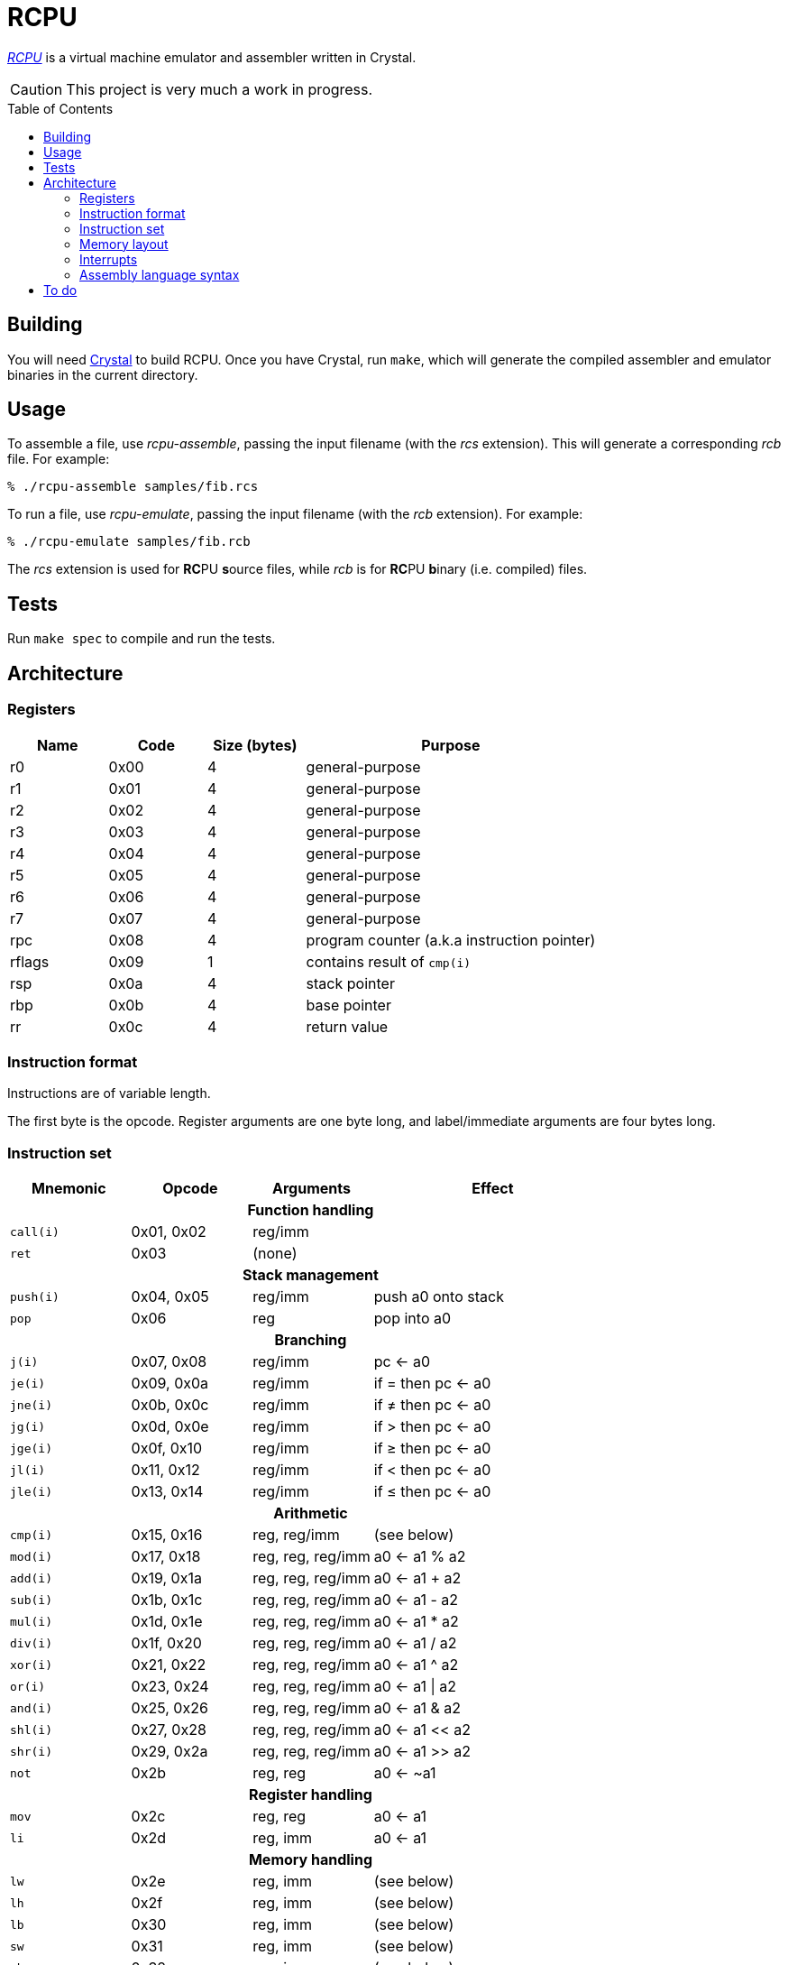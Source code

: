 = RCPU
:experimental: true
:toc:
:toc-placement!:

link:http://github.com/ddfreyne/rcpu[_RCPU_] is a virtual machine emulator and assembler written in Crystal.

CAUTION: This project is very much a work in progress.

toc::[]

== Building

You will need link:http://crystal-lang.org/[Crystal] to build RCPU. Once you have Crystal, run kbd:[make], which will generate the compiled assembler and emulator binaries in the current directory.

== Usage

To assemble a file, use _rcpu-assemble_, passing the input filename (with the _rcs_ extension). This will generate a corresponding _rcb_ file. For example:

	% ./rcpu-assemble samples/fib.rcs

To run a file, use _rcpu-emulate_, passing the input filename (with the _rcb_ extension). For example:

	% ./rcpu-emulate samples/fib.rcb

The _rcs_ extension is used for **RC**PU **s**ource files, while _rcb_ is for **RC**PU **b**inary (i.e. compiled) files.

== Tests

Run kbd:[make spec] to compile and run the tests.

== Architecture

=== Registers

[options="header",cols="1,1,1,3"]
|===
| Name   | Code | Size (bytes) | Purpose
| r0     | 0x00 | 4            | general-purpose
| r1     | 0x01 | 4            | general-purpose
| r2     | 0x02 | 4            | general-purpose
| r3     | 0x03 | 4            | general-purpose
| r4     | 0x04 | 4            | general-purpose
| r5     | 0x05 | 4            | general-purpose
| r6     | 0x06 | 4            | general-purpose
| r7     | 0x07 | 4            | general-purpose
| rpc    | 0x08 | 4            | program counter (a.k.a instruction pointer)
| rflags | 0x09 | 1            | contains result of `cmp(i)`
| rsp    | 0x0a | 4            | stack pointer
| rbp    | 0x0b | 4            | base pointer
| rr     | 0x0c | 4            | return value
|===

=== Instruction format

Instructions are of variable length.

The first byte is the opcode. Register arguments are one byte long, and label/immediate arguments are four bytes long.

=== Instruction set

[options="header",cols="1,1,1,2"]
|===
| Mnemonic  | Opcode     | Arguments         | Effect
4+h|Function handling
| `call(i)` | 0x01, 0x02 | reg/imm           |
| `ret`     | 0x03       | (none)            |
4+h|Stack management
| `push(i)` | 0x04, 0x05 | reg/imm           | push a0 onto stack
| `pop`     | 0x06       | reg               | pop into a0
4+h|Branching
| `j(i)`    | 0x07, 0x08 | reg/imm           | pc ← a0
| `je(i)`   | 0x09, 0x0a | reg/imm           | if = then pc ← a0
| `jne(i)`  | 0x0b, 0x0c | reg/imm           | if ≠ then pc ← a0
| `jg(i)`   | 0x0d, 0x0e | reg/imm           | if > then pc ← a0
| `jge(i)`  | 0x0f, 0x10 | reg/imm           | if ≥ then pc ← a0
| `jl(i)`   | 0x11, 0x12 | reg/imm           | if < then pc ← a0
| `jle(i)`  | 0x13, 0x14 | reg/imm           | if ≤ then pc ← a0
4+h|Arithmetic
| `cmp(i)`  | 0x15, 0x16 | reg, reg/imm      | (see below)
| `mod(i)`  | 0x17, 0x18 | reg, reg, reg/imm | a0 ← a1 % a2
| `add(i)`  | 0x19, 0x1a | reg, reg, reg/imm | a0 ← a1 + a2
| `sub(i)`  | 0x1b, 0x1c | reg, reg, reg/imm | a0 ← a1 - a2
| `mul(i)`  | 0x1d, 0x1e | reg, reg, reg/imm | a0 ← a1 * a2
| `div(i)`  | 0x1f, 0x20 | reg, reg, reg/imm | a0 ← a1 / a2
| `xor(i)`  | 0x21, 0x22 | reg, reg, reg/imm | a0 ← a1 ^ a2
| `or(i)`   | 0x23, 0x24 | reg, reg, reg/imm | a0 ← a1 \| a2
| `and(i)`  | 0x25, 0x26 | reg, reg, reg/imm | a0 ← a1 & a2
| `shl(i)`  | 0x27, 0x28 | reg, reg, reg/imm | a0 ← a1 << a2
| `shr(i)`  | 0x29, 0x2a | reg, reg, reg/imm | a0 ← a1 >> a2
| `not`     | 0x2b       | reg, reg          | a0 ← ~a1
4+h|Register handling
| `mov`     | 0x2c       | reg, reg          | a0 ← a1
| `li`      | 0x2d       | reg, imm          | a0 ← a1
4+h|Memory handling
| `lw`      | 0x2e       | reg, imm          | (see below)
| `lh`      | 0x2f       | reg, imm          | (see below)
| `lb`      | 0x30       | reg, imm          | (see below)
| `sw`      | 0x31       | reg, imm          | (see below)
| `sh`      | 0x32       | reg, imm          | (see below)
| `sb`      | 0x33       | reg, imm          | (see below)
4+h|Special
| `prn`     | 0xfe       | reg               | print a0
| `halt`    | 0xff       | (none)            | stops emulation
|===

`cmp(i)` updates the `flags` register and sets the 0x01 bit to true if the arguments are equal, and the 0x02 bit to true if the first argument is greater than the second.

`lw`, `lh` and `lb` load data from memory into a register. `lw` loads a word (4 bytes), `lh` loads a half word (2 bytes) and `lb` loads a byte. Similarly, `sw`, `sh` and `sb` store data from a register into memory.

Several opcodes have an `(i)` variant. These variants take a four-byte immediate argument (meaning the data is encoded in the instruction) rather than a register name. For opcodes that have immediate variants, the _Opcode_ column contains the non-immediate variant followed by the immediate variant.

Label arguments are identical to immediate arguments.

=== Memory layout

[options="header",cols="1,3"]
|===
| Range                   | Use
| 0x00 – …                | Program code
| … – 0xffff              | Stack (grows downward, word-aligned)
| 0x00010000 - 0x00014b00 | Video memory (160 by 120 pixels, 1 byte per pixel)
|===

=== Interrupts

when triggering:

* rflags will contain interrupt bit
* specific mem location (or register?) will have interrupt types set (bitmask?)

when handling:

* back up rpc

when done:

* restore rpc
* unset interrupt bit

=== Assembly language syntax

A lines can be an instruction line, a label line, or a data directive line. Blank lines are ignored.

Comments start with the `#` character and can appear anywhere on a line, including a blank line. For example:

----
	# load coords
	li r2, 0                 # x (in px)
	li r3, 0                 # y (in px)
----

An instruction line starts with a tab character, followed by the instruction mnemonic, and arguments separated by commas. For example:

----
	li r3, 0                 # y (in px)
	jei @print-string-done
	addi rsp, rsp, 12
----

Register arguments are indicated with an `r` prefix (e.g. `rsp` or `r0`).

Immediate values can be given in decimal (e.g. `123`), in hexadecimal (starting with `0x`, e.g. `0xfe`), or in binary (starting with `0b`, e.g. `0b10010000`).

Label arguments start with the `@` character.

A label line starts with an identifier, followed by a colon. For example:

----
print-string-loop:
----

A data directive line starts with a period, followed by the directive name, followed by optional arguments. For example:

----
.byte 0x73 # s
.byte 0x6c # l
.byte 0x65 # e
.byte 0x65 # e
.byte 0x70 # p

.word @char-left-parenthesis  # (
.word @char-right-parenthesis # )
.word @char-question-mark     # * - TODO
.word @char-question-mark     # + - TODO
.word @char-comma             # ,
.word @char-dash              # -
.word @char-period            # .
.word @char-slash             # /
----

The supported data directives are `.byte`, `.half` and `.word`; they insert a byte, a half word (two bytes) or a word (four bytes), respectively.

See the examples in the _samples_ directory for inspiration.

== To do

* Finish implementing all opcodes
* Tests
* Line/column numbers in parser error messages
* RCPU prefix in binaries
